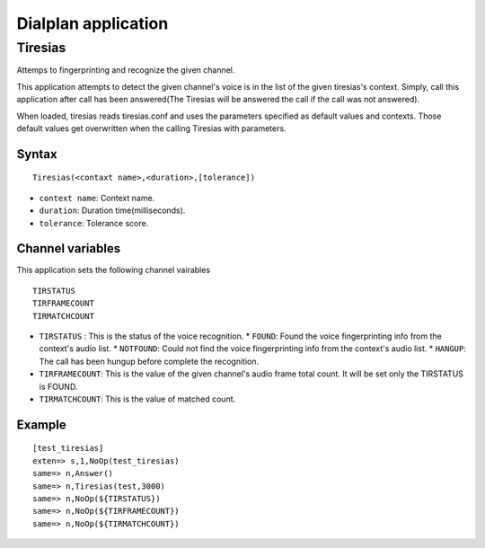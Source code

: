 .. dialplan_application:

********************
Dialplan application
********************

Tiresias
========
Attemps to fingerprinting and recognize the given channel.

This application attempts to detect the given channel's voice is in the list of the given tiresias's context. Simply, call this application after call has been answered(The Tiresias will be answered the call if the call was not answered).

When loaded, tiresias reads tiresias.conf and uses the parameters specified as default values and contexts. Those default values get overwritten when the calling Tiresias with parameters.

Syntax
------

::

  Tiresias(<contaxt name>,<duration>,[tolerance])

* ``context name``: Context name.
* ``duration``: Duration time(milliseconds).
* ``tolerance``: Tolerance score.

Channel variables
-----------------
This application sets the following channel vairables

::

  TIRSTATUS
  TIRFRAMECOUNT
  TIRMATCHCOUNT

* ``TIRSTATUS`` : This is the status of the voice recognition.
  * ``FOUND``: Found the voice fingerprinting info from the context's audio list.
  * ``NOTFOUND``: Could not find the voice fingerprinting info from the context's audio list.
  * ``HANGUP``: The call has been hungup before complete the recognition.
* ``TIRFRAMECOUNT``: This is the value of the given channel's audio frame total count. It will be set only the TIRSTATUS is FOUND.
* ``TIRMATCHCOUNT``: This is the value of matched count.

Example
-------

::

  [test_tiresias]
  exten=> s,1,NoOp(test_tiresias)
  same=> n,Answer()
  same=> n,Tiresias(test,3000)
  same=> n,NoOp(${TIRSTATUS})
  same=> n,NoOp(${TIRFRAMECOUNT})
  same=> n,NoOp(${TIRMATCHCOUNT})
